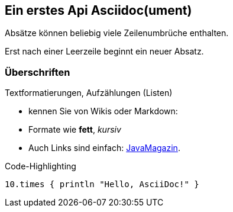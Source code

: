 :source-highlighter: coderay

== Ein erstes Api Asciidoc(ument)
Absätze können
beliebig viele
Zeilenumbrüche
enthalten.

Erst nach einer Leerzeile beginnt ein neuer Absatz.

=== Überschriften
Textformatierungen, Aufzählungen (Listen)

* kennen Sie von Wikis oder Markdown:
* Formate wie *fett*, _kursiv_
* Auch Links sind einfach: http://javamagazin.de[JavaMagazin].

.Code-Highlighting
[source,groovy]
10.times { println "Hello, AsciiDoc!" }
